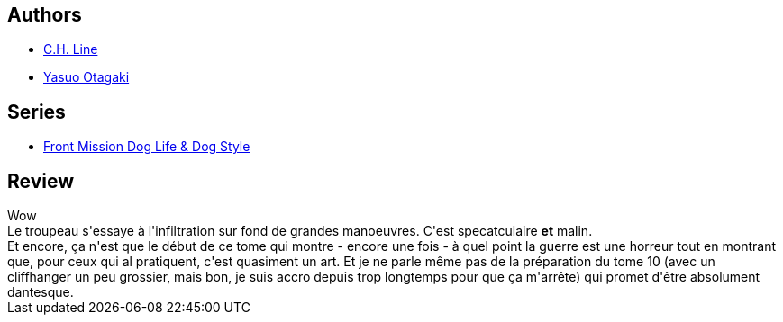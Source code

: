 :jbake-type: post
:jbake-status: published
:jbake-title: Front Mission Dog Life & Dog Style T09
:jbake-tags:  combat, guerre,_année_2014,_mois_janv.,_note_4,rayon-bd,read
:jbake-date: 2014-01-28
:jbake-depth: ../../
:jbake-uri: goodreads/books/9782355925412.adoc
:jbake-bigImage: https://i.gr-assets.com/images/S/compressed.photo.goodreads.com/books/1373901122l/18195903._SX98_.jpg
:jbake-smallImage: https://i.gr-assets.com/images/S/compressed.photo.goodreads.com/books/1373901122l/18195903._SX50_.jpg
:jbake-source: https://www.goodreads.com/book/show/18195903
:jbake-style: goodreads goodreads-book

++++
<div class="book-description">

</div>
++++


## Authors
* link:../authors/5835654.html[C.H. Line]
* link:../authors/1156446.html[Yasuo Otagaki]

## Series
* link:../series/Front_Mission_Dog_Life_&_Dog_Style.html[Front Mission Dog Life & Dog Style]

## Review

++++
Wow<br/>Le troupeau s'essaye à l'infiltration sur fond de grandes manoeuvres. C'est specatculaire <b>et</b> malin.<br/>Et encore, ça n'est que le début de ce tome qui montre - encore une fois - à quel point la guerre est une horreur tout en montrant que, pour ceux qui al pratiquent, c'est quasiment un art. Et je ne parle même pas de la préparation du tome 10 (avec un cliffhanger un peu grossier, mais bon, je suis accro depuis trop longtemps pour que ça m'arrête) qui promet d'être absolument dantesque.
++++